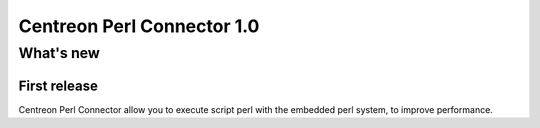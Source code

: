 ===========================
Centreon Perl Connector 1.0
===========================

**********
What's new
**********

First release
=============

Centreon Perl Connector allow you to execute script perl with the
embedded perl system, to improve performance.
